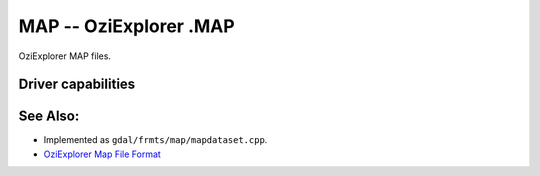 .. _raster.map:

================================================================================
MAP -- OziExplorer .MAP
================================================================================

.. shortname:: MAP

.. built_in_by_default::

OziExplorer MAP files.

Driver capabilities
-------------------

.. supports_georeferencing::

.. supports_virtualio::

See Also:
---------

-  Implemented as ``gdal/frmts/map/mapdataset.cpp``.
-  `OziExplorer Map File
   Format <http://www.oziexplorer3.com/eng/help/map_file_format.html>`__
